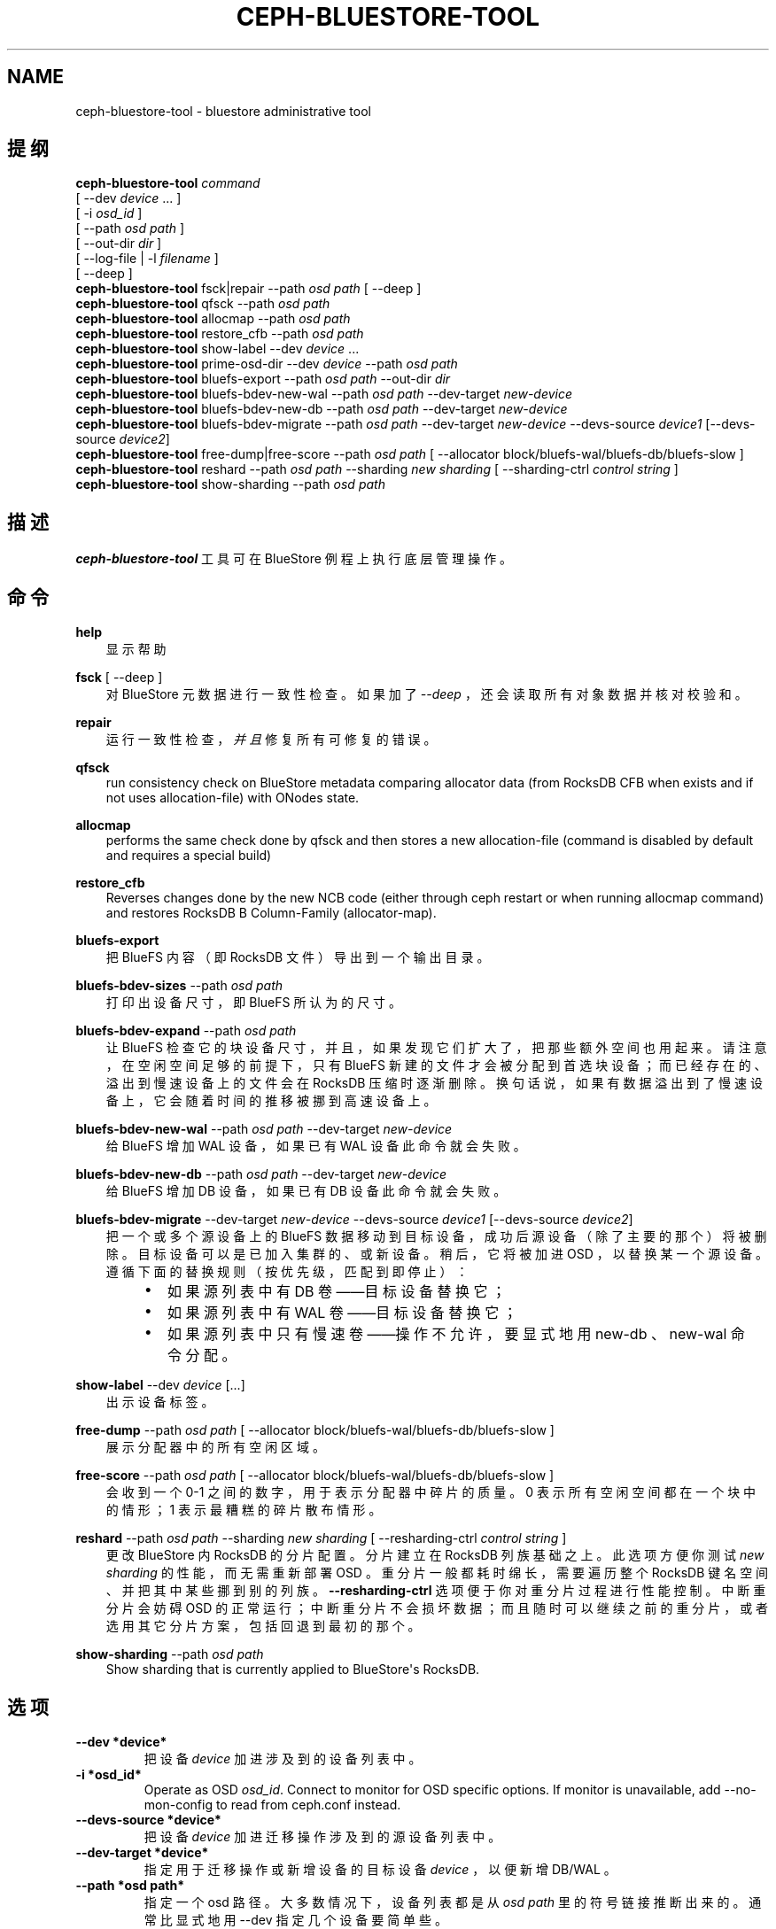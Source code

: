 .\" Man page generated from reStructuredText.
.
.TH "CEPH-BLUESTORE-TOOL" "8" "Dec 08, 2021" "dev" "Ceph"
.SH NAME
ceph-bluestore-tool \- bluestore administrative tool
.
.nr rst2man-indent-level 0
.
.de1 rstReportMargin
\\$1 \\n[an-margin]
level \\n[rst2man-indent-level]
level margin: \\n[rst2man-indent\\n[rst2man-indent-level]]
-
\\n[rst2man-indent0]
\\n[rst2man-indent1]
\\n[rst2man-indent2]
..
.de1 INDENT
.\" .rstReportMargin pre:
. RS \\$1
. nr rst2man-indent\\n[rst2man-indent-level] \\n[an-margin]
. nr rst2man-indent-level +1
.\" .rstReportMargin post:
..
.de UNINDENT
. RE
.\" indent \\n[an-margin]
.\" old: \\n[rst2man-indent\\n[rst2man-indent-level]]
.nr rst2man-indent-level -1
.\" new: \\n[rst2man-indent\\n[rst2man-indent-level]]
.in \\n[rst2man-indent\\n[rst2man-indent-level]]u
..
.SH 提纲
.nf
\fBceph\-bluestore\-tool\fP \fIcommand\fP
[ \-\-dev \fIdevice\fP ... ]
[ \-i \fIosd_id\fP ]
[ \-\-path \fIosd path\fP ]
[ \-\-out\-dir \fIdir\fP ]
[ \-\-log\-file | \-l \fIfilename\fP ]
[ \-\-deep ]
\fBceph\-bluestore\-tool\fP fsck|repair \-\-path \fIosd path\fP [ \-\-deep ]
\fBceph\-bluestore\-tool\fP qfsck       \-\-path \fIosd path\fP
\fBceph\-bluestore\-tool\fP allocmap    \-\-path \fIosd path\fP
\fBceph\-bluestore\-tool\fP restore_cfb \-\-path \fIosd path\fP
\fBceph\-bluestore\-tool\fP show\-label \-\-dev \fIdevice\fP ...
\fBceph\-bluestore\-tool\fP prime\-osd\-dir \-\-dev \fIdevice\fP \-\-path \fIosd path\fP
\fBceph\-bluestore\-tool\fP bluefs\-export \-\-path \fIosd path\fP \-\-out\-dir \fIdir\fP
\fBceph\-bluestore\-tool\fP bluefs\-bdev\-new\-wal \-\-path \fIosd path\fP \-\-dev\-target \fInew\-device\fP
\fBceph\-bluestore\-tool\fP bluefs\-bdev\-new\-db \-\-path \fIosd path\fP \-\-dev\-target \fInew\-device\fP
\fBceph\-bluestore\-tool\fP bluefs\-bdev\-migrate \-\-path \fIosd path\fP \-\-dev\-target \fInew\-device\fP \-\-devs\-source \fIdevice1\fP [\-\-devs\-source \fIdevice2\fP]
\fBceph\-bluestore\-tool\fP free\-dump|free\-score \-\-path \fIosd path\fP [ \-\-allocator block/bluefs\-wal/bluefs\-db/bluefs\-slow ]
\fBceph\-bluestore\-tool\fP reshard \-\-path \fIosd path\fP \-\-sharding \fInew sharding\fP [ \-\-sharding\-ctrl \fIcontrol string\fP ]
\fBceph\-bluestore\-tool\fP show\-sharding \-\-path \fIosd path\fP
.fi
.sp
.SH 描述
.sp
\fBceph\-bluestore\-tool\fP 工具可在 BlueStore 例程上执行底层管理操作。
.SH 命令
.sp
\fBhelp\fP
.INDENT 0.0
.INDENT 3.5
显示帮助
.UNINDENT
.UNINDENT
.sp
\fBfsck\fP [ \-\-deep ]
.INDENT 0.0
.INDENT 3.5
对 BlueStore 元数据进行一致性检查。如果加了 \fI\-\-deep\fP ，还会读取所有对象数据并核对校验和。
.UNINDENT
.UNINDENT
.sp
\fBrepair\fP
.INDENT 0.0
.INDENT 3.5
运行一致性检查，\fI并且\fP修复所有可修复的错误。
.UNINDENT
.UNINDENT
.sp
\fBqfsck\fP
.INDENT 0.0
.INDENT 3.5
run consistency check on BlueStore metadata comparing allocator data (from RocksDB CFB when exists and if not uses allocation\-file) with ONodes state.
.UNINDENT
.UNINDENT
.sp
\fBallocmap\fP
.INDENT 0.0
.INDENT 3.5
performs the same check done by qfsck and then stores a new allocation\-file (command is disabled by default and requires a special build)
.UNINDENT
.UNINDENT
.sp
\fBrestore_cfb\fP
.INDENT 0.0
.INDENT 3.5
Reverses changes done by the new NCB code (either through ceph restart or when running allocmap command) and restores RocksDB B Column\-Family (allocator\-map).
.UNINDENT
.UNINDENT
.sp
\fBbluefs\-export\fP
.INDENT 0.0
.INDENT 3.5
把 BlueFS 内容（即 RocksDB 文件）导出到一个输出目录。
.UNINDENT
.UNINDENT
.sp
\fBbluefs\-bdev\-sizes\fP \-\-path \fIosd path\fP
.INDENT 0.0
.INDENT 3.5
打印出设备尺寸，即 BlueFS 所认为的尺寸。
.UNINDENT
.UNINDENT
.sp
\fBbluefs\-bdev\-expand\fP \-\-path \fIosd path\fP
.INDENT 0.0
.INDENT 3.5
让 BlueFS 检查它的块设备尺寸，并且，如果发现它们扩大了，把那些额外空间也用起来。请注意，在空闲空间足够的前提下，只有
BlueFS 新建的文件才会被分配到首选块设备；而已经存在的、溢出到慢速设备上的文件会在 RocksDB 压缩时逐渐删除。换句话说，如果有数据溢出到了慢速设备上，它会随着时间的推移被挪到高速设备上。
.UNINDENT
.UNINDENT
.sp
\fBbluefs\-bdev\-new\-wal\fP \-\-path \fIosd path\fP \-\-dev\-target \fInew\-device\fP
.INDENT 0.0
.INDENT 3.5
给 BlueFS 增加 WAL 设备，如果已有 WAL 设备此命令就会失败。
.UNINDENT
.UNINDENT
.sp
\fBbluefs\-bdev\-new\-db\fP \-\-path \fIosd path\fP \-\-dev\-target \fInew\-device\fP
.INDENT 0.0
.INDENT 3.5
给 BlueFS 增加 DB 设备，如果已有 DB 设备此命令就会失败。
.UNINDENT
.UNINDENT
.sp
\fBbluefs\-bdev\-migrate\fP \-\-dev\-target \fInew\-device\fP \-\-devs\-source \fIdevice1\fP [\-\-devs\-source \fIdevice2\fP]
.INDENT 0.0
.INDENT 3.5
把一个或多个源设备上的 BlueFS 数据移动到目标设备，成功后源设备（除了主要的那个）将被删除。目标设备可以是已加入集群的、或新设备。稍后，它将被加进 OSD ，以替换某一个源设备。遵循下面的替换规则（按优先级，匹配到即停止）：
.INDENT 0.0
.INDENT 3.5
.INDENT 0.0
.IP \(bu 2
如果源列表中有 DB 卷——目标设备替换它；
.IP \(bu 2
如果源列表中有 WAL 卷——目标设备替换它；
.IP \(bu 2
如果源列表中只有慢速卷——操作不允许，要显式地用
new\-db 、 new\-wal 命令分配。
.UNINDENT
.UNINDENT
.UNINDENT
.UNINDENT
.UNINDENT
.sp
\fBshow\-label\fP \-\-dev \fIdevice\fP [...]
.INDENT 0.0
.INDENT 3.5
出示设备标签。
.UNINDENT
.UNINDENT
.sp
\fBfree\-dump\fP \-\-path \fIosd path\fP [ \-\-allocator block/bluefs\-wal/bluefs\-db/bluefs\-slow ]
.INDENT 0.0
.INDENT 3.5
展示分配器中的所有空闲区域。
.UNINDENT
.UNINDENT
.sp
\fBfree\-score\fP \-\-path \fIosd path\fP [ \-\-allocator block/bluefs\-wal/bluefs\-db/bluefs\-slow ]
.INDENT 0.0
.INDENT 3.5
会收到一个 0\-1 之间的数字，用于表示分配器中碎片的质量。0 表示所有空闲空间都在一个块中的情形； 1 表示最糟糕的碎片散布情形。
.UNINDENT
.UNINDENT
.sp
\fBreshard\fP \-\-path \fIosd path\fP \-\-sharding \fInew sharding\fP [ \-\-resharding\-ctrl \fIcontrol string\fP ]
.INDENT 0.0
.INDENT 3.5
更改 BlueStore 内 RocksDB 的分片配置。分片建立在
RocksDB 列族基础之上。此选项方便你测试 \fInew sharding\fP 的性能，而无需重新部署 OSD 。重分片一般都耗时绵长，需要遍历整个 RocksDB 键名空间、并把其中某些挪到别的列族。
\fB\-\-resharding\-ctrl\fP 选项便于你对重分片过程进行性能控制。中断重分片会妨碍 OSD 的正常运行；中断重分片不会损坏数据；而且随时可以继续之前的重分片，或者选用其它分片方案，包括回退到最初的那个。
.UNINDENT
.UNINDENT
.sp
\fBshow\-sharding\fP \-\-path \fIosd path\fP
.INDENT 0.0
.INDENT 3.5
Show sharding that is currently applied to BlueStore\(aqs RocksDB.
.UNINDENT
.UNINDENT
.SH 选项
.INDENT 0.0
.TP
.B \-\-dev *device*
把设备 \fIdevice\fP 加进涉及到的设备列表中。
.UNINDENT
.INDENT 0.0
.TP
.B \-i *osd_id*
Operate as OSD \fIosd_id\fP\&. Connect to monitor for OSD specific options.
If monitor is unavailable, add \-\-no\-mon\-config to read from ceph.conf instead.
.UNINDENT
.INDENT 0.0
.TP
.B \-\-devs\-source *device*
把设备 \fIdevice\fP 加进迁移操作涉及到的源设备列表中。
.UNINDENT
.INDENT 0.0
.TP
.B \-\-dev\-target *device*
指定用于迁移操作或新增设备的目标设备 \fIdevice\fP ，以便新增
DB/WAL 。
.UNINDENT
.INDENT 0.0
.TP
.B \-\-path *osd path*
指定一个 osd 路径。大多数情况下，设备列表都是从 \fIosd path\fP
里的符号链接推断出来的。通常比显式地用 \-\-dev 指定几个设备要简单些。
.UNINDENT
.INDENT 0.0
.TP
.B \-\-out\-dir *dir*
bluefs\-export 的输出目录。
.UNINDENT
.INDENT 0.0
.TP
.B \-l, \-\-log\-file *log file*
记录日志的文件
.UNINDENT
.INDENT 0.0
.TP
.B \-\-log\-level *num*
调试日志级别。默认是 30 （极其详细）， 20 是非常详细，
10 是详细， 而 1 是不怎么详细。
.UNINDENT
.INDENT 0.0
.TP
.B \-\-deep
深度洗刷、修复（读取并校验对象数据，而不只是元数据）
.UNINDENT
.INDENT 0.0
.TP
.B \-\-allocator *name*
适用于 \fIfree\-dump\fP 和 \fIfree\-score\fP 操作。选择分配器。
.UNINDENT
.INDENT 0.0
.TP
.B \-\-resharding\-ctrl *control string*
提供了对重分片过程的控制手段，指示多久刷一次 RocksDB 递归器，以及提交给 RocksDB 的批次应该是多大。选项格式为：
<iterator_refresh_bytes>/<iterator_refresh_keys>/<batch_commit_bytes>/<batch_commit_keys>
默认值： 10000000/10000/1000000/1000
.UNINDENT
.SH ADDITIONAL CEPH.CONF OPTIONS
.sp
Any configuration option that is accepted by OSD can be also passed to \fBceph\-bluestore\-tool\fP\&.
Useful to provide necessary configuration options when access to monitor/ceph.conf is impossible and \-i option cannot be used.
.SH 设备标签
.sp
每个 BlueStore 块设备都有一个单独的块标签，位于设备起始处。你可以用此命令查看标签内容：
.INDENT 0.0
.INDENT 3.5
.sp
.nf
.ft C
ceph\-bluestore\-tool show\-label \-\-dev *device*
.ft P
.fi
.UNINDENT
.UNINDENT
.sp
主设备会有很多元数据，包括以前在 OSD 数据目录下存储的小文件内的信息。辅助设备（ db 和 wal ）只含有必需的最少字段（
OSD UUID 、尺寸、设备类型、创建时间）。
.SH OSD 目录启动
.sp
你可以给一个 OSD 数据目录生成些数据，才能用 \fIprime\-osd\-dir\fP
启动 BlueStore OSD ：
.INDENT 0.0
.INDENT 3.5
.sp
.nf
.ft C
ceph\-bluestore\-tool prime\-osd\-dir \-\-dev *main device* \-\-path /var/lib/ceph/osd/ceph\-*id*
.ft P
.fi
.UNINDENT
.UNINDENT
.SH BLUEFS LOG RESCUE
.sp
Some versions of BlueStore were susceptible to BlueFS log growing extremaly large \-
beyond the point of making booting OSD impossible. This state is indicated by
booting that takes very long and fails in _replay function.
.INDENT 0.0
.TP
.B This can be fixed by::
ceph\-bluestore\-tool fsck \-\-path \fIosd path\fP \-\-bluefs_replay_recovery=true
.TP
.B It is advised to first check if rescue process would be successfull::
ceph\-bluestore\-tool fsck \-\-path \fIosd path\fP \-\-bluefs_replay_recovery=true \-\-bluefs_replay_recovery_disable_compact=true
.UNINDENT
.sp
If above fsck is successful fix procedure can be applied.
.SH 使用范围
.sp
\fBceph\-bluestore\-tool\fP 是 Ceph 的一部分，这是个伸缩力强、开源、分布式的存储系统，更多信息参见 \fI\%https://docs.ceph.com\fP 。
.SH 参考
.sp
ceph\-osd(8)
.SH COPYRIGHT
2010-2014, Inktank Storage, Inc. and contributors. Licensed under Creative Commons Attribution Share Alike 3.0 (CC-BY-SA-3.0)
.\" Generated by docutils manpage writer.
.

